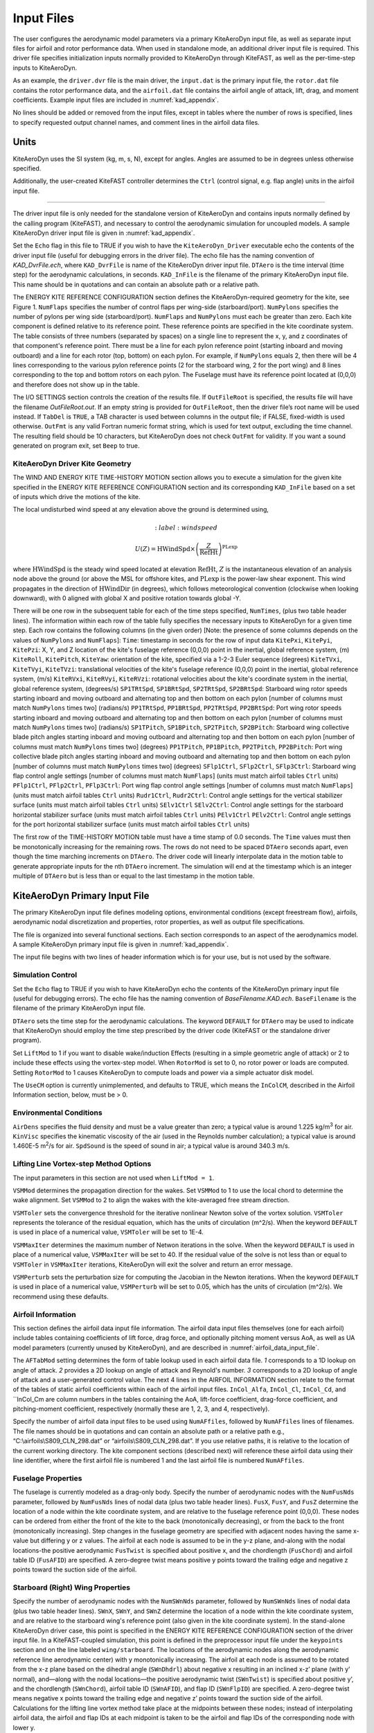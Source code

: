 .. _kad_input:

Input Files
===========

The user configures the aerodynamic model parameters via a primary
KiteAeroDyn input file, as well as separate input files for airfoil and
rotor performance data. When used in standalone mode, an additional
driver input file is required. This driver file specifies initialization
inputs normally provided to KiteAeroDyn through KiteFAST, as well as the
per-time-step inputs to KiteAeroDyn.

As an example, the ``driver.dvr`` file is the main driver, the ``input.dat``
is the primary input file, the ``rotor.dat`` file contains the rotor
performance data, and the ``airfoil.dat`` file contains the airfoil
angle of attack, lift, drag, and moment coefficients.
Example input files are included in :numref:`kad_appendix`.

No lines should be added or removed from the input files, except in
tables where the number of rows is specified, lines to specify
requested output channel names, and comment lines in the airfoil data files.

Units
-----
KiteAeroDyn uses the SI system (kg, m, s, N), except for angles. Angles
are assumed to be in degrees unless otherwise specified.

Additionally, the user-created KiteFAST controller determines the ``Ctrl``
(control signal, e.g. flap angle) units in the airfoil input file.

-------------------------

The driver input file is only needed for the standalone version of
KiteAeroDyn and contains inputs normally defined by the calling
program (KiteFAST), and necessary to control the aerodynamic
simulation for uncoupled models. A sample KiteAeroDyn driver input
file is given in :numref:`kad_appendix`.

Set the ``Echo`` flag in this file to TRUE if you wish to have the
``KiteAeroDyn_Driver`` executable echo the contents of the driver input file (useful
for debugging errors in the driver file). The echo file has the naming
convention of *KAD_DvrFile.ech*, where ``KAD_DvrFile`` is
name of the KiteAeroDyn driver input file.  ``DTAero`` is the time interval (time step) for
the aerodynamic calculations, in seconds.
``KAD_InFile`` is the filename of the primary KiteAeroDyn input file.
This name should be in quotations and can contain an absolute path or a
relative path.

The ENERGY KITE REFERENCE CONFIGURATION section defines the KiteAeroDyn-required
geometry for the kite, see Figure 1. ``NumFlaps`` specifies the number
of control flaps per wing-side (starboard/port).  ``NumPylons`` specifies the number
of pylons per wing side (starboard/port).  ``NumFlaps`` and ``NumPylons``
must each be greater than zero. Each kite component is defined relative to
its reference point.  These reference points are specified in the kite
coordinate system.  The table consists of three numbers (separated by spaces) on a single line to
represent the x, y, and z coordinates of that component's reference point.
There must be a line for each pylon reference point (starting inboard and moving outboard) and a line for each rotor (top, bottom) on each pylon.  For example, if
``NumPylons`` equals 2, then there will be 4 lines corresponding to the
various pylon reference points (2 for the starboard wing, 2 for the port wing) and 8 lines corresponding to the top and bottom rotors on each pylon.  The Fuselage must have its reference
point located at (0,0,0) and therefore does not show up in the table.

The I/O SETTINGS section controls the creation of the results file. If
``OutFileRoot`` is specified, the results file will have the filename
*OutFileRoot.out*.  If an empty string is provided for
``OutFileRoot``, then the driver file’s root name will be used
instead. If ``TabDel`` is ``TRUE``, a TAB character is used between
columns in the output file; if FALSE, fixed-width is used otherwise.
``OutFmt`` is any valid Fortran numeric format string, which is used
for text output, excluding the time channel. The resulting field should
be 10 characters, but KiteAeroDyn does not check ``OutFmt`` for validity.
If you want a sound generated on program exit, set ``Beep`` to true.

KiteAeroDyn Driver Kite Geometry
~~~~~~~~~~~~~~~~~~~~~~~~~~~~~~~~

The WIND AND ENERGY KITE TIME-HISTORY MOTION section allows you to execute a
simulation for the given kite specified in the ENERGY KITE REFERENCE CONFIGURATION section and
its corresponding ``KAD_InFile`` based on a set of inputs which drive the motions of the kite.

The local undisturbed wind speed at any elevation above the ground is determined using,

.. math::

   :label: windspeed

   U(Z) = \mathrm{HWindSpd} \times \left( \frac{Z}{\mathrm{RefHt}} \right)^\mathrm{PLexp}

where :math:`\mathrm{HWindSpd}` is the steady wind speed located at elevation :math:`\mathrm{RefHt}`, :math:`Z` is the
instantaneous elevation of an analysis node above the ground (or
above the MSL for offshore kites, and :math:`\mathrm{PLexp}` is the power-law shear exponent.
This wind propagates in the direction of :math:`\mathrm{HWindDir}`  (in degrees), which follows meteorological convention (clockwise when looking downward), with 0 aligned with global X and positive rotation towards global -Y.

There will be one row in the subsequent table for each of
the time steps specified, ``NumTimes``, (plus two table header lines). The
information within each row of the table fully specifies the necessary inputs to KiteAeroDyn for a given time step.
Each row contains the following columns (in the given order) [Note: the presence of some columns depends on the values of ``NumPylons`` and ``NumFlaps``]:
``Time``: timestamp in seconds for the row of input data
``KitePxi``, ``KitePyi``, ``KitePzi``: X, Y, and Z location of the kite's fuselage reference (0,0,0) point in the inertial, global reference system, (m)
``KiteRoll``, ``KitePitch``, ``KiteYaw``: orientation of the kite, specified via a 1-2-3 Euler sequence (degrees)
``KiteTVxi``, ``KiteTVyi``, ``KiteTVzi``: translational velocities of the kite's fuselage reference (0,0,0) point in the inertial, global reference system, (m/s)
``KiteRVxi``,  ``KiteRVyi``,  ``KiteRVzi``: rotational velocities about the kite's coordinate system in the inertial, global reference system, (degrees/s)
``SP1TRtSpd``, ``SP1BRtSpd``, ``SP2TRtSpd``, ``SP2BRtSpd``: Starboard wing rotor speeds starting inboard and moving outboard and alternating top and then bottom on each pylon [number of columns must match ``NumPylons`` times two] (radians/s)
``PP1TRtSpd``, ``PP1BRtSpd``, ``PP2TRtSpd``, ``PP2BRtSpd``: Port wing rotor speeds starting inboard and moving outboard and alternating top and then bottom on each pylon [number of columns must match ``NumPylons`` times two] (radians/s)
``SP1TPitch``, ``SP1BPitch``, ``SP2TPitch``, ``SP2BPitch``: Starboard wing collective blade pitch angles starting inboard and moving outboard and alternating top and then bottom on each pylon [number of columns must match ``NumPylons`` times two] (degrees)
``PP1TPitch``, ``PP1BPitch``, ``PP2TPitch``, ``PP2BPitch``: Port wing collective blade pitch angles starting inboard and moving outboard and alternating top and then bottom on each pylon [number of columns must match ``NumPylons`` times two] (degrees)
``SFlp1Ctrl``, ``SFlp2Ctrl``, ``SFlp3Ctrl``: Starboard wing flap control angle settings [number of columns must match ``NumFlaps``] (units must match airfoil tables ``Ctrl`` units)
``PFlp1Ctrl``, ``PFlp2Ctrl``, ``PFlp3Ctrl``: Port wing flap control angle settings [number of columns must match ``NumFlaps``] (units must match airfoil tables ``Ctrl`` units)
``Rudr1Ctrl``, ``Rudr2Ctrl``: Control angle settings for the vertical stabilizer surface (units must match airfoil tables ``Ctrl`` units)
``SElv1Ctrl`` ``SElv2Ctrl``: Control angle settings for the starboard horizontal stabilizer surface (units must match airfoil tables ``Ctrl`` units)
``PElv1Ctrl`` ``PElv2Ctrl``: Control angle settings for the port horizontal stabilizer surface (units must match airfoil tables ``Ctrl`` units)

The first row of the TIME-HISTORY MOTION table must have a time stamp of 0.0 seconds.
The ``Time`` values must then be monotonically increasing for the remaining rows.
The rows do not need to be spaced ``DTAero`` seconds apart, even though the time marching increments on ``DTAero``.
The driver code will linearly interpolate data in the motion table to generate appropriate inputs for the nth ``DTAero`` increment.
The simulation will end at the timestamp which is an integer multiple of ``DTAero`` but is less than or equal to the last timestamp in the motion table.

KiteAeroDyn Primary Input File
------------------------------

The primary KiteAeroDyn input file defines modeling options, environmental
conditions (except freestream flow), airfoils, aerodynamic nodal
discretization and properties, rotor properties, as well as output file specifications.

The file is organized into several functional sections. Each section
corresponds to an aspect of the aerodynamics model. A sample KiteAeroDyn
primary input file is given in :numref:`kad_appendix`.

The input file begins with two lines of header information which is for
your use, but is not used by the software.

Simulation Control
~~~~~~~~~~~~~~~~~~
Set the ``Echo`` flag to TRUE if you wish to have KiteAeroDyn echo the
contents of the KiteAeroDyn primary input file (useful
for debugging errors). The echo file has the naming
convention of *BaseFilename.KAD.ech*. ``BaseFilename`` is the filename of the
primary KiteAeroDyn input file.

``DTAero`` sets the time step for the aerodynamic calculations.
The keyword ``DEFAULT`` for ``DTAero`` may be used to indicate that KiteAeroDyn
should employ the time step prescribed by the driver code (KiteFAST or the
standalone driver program).

Set ``LiftMod`` to 1 if you want to disable wake/induction
Effects (resulting in a simple geometric angle of attack) or 2 to include
these effects using the vortex-step model. When
``RotorMod`` is set to 0, no rotor power or loads are computed.
Setting ``RotorMod`` to 1 causes KiteAeroDyn to compute loads and power
via a simple actuator disk model.

The ``UseCM`` option is currently unimplemented, and defaults to TRUE,
which means the ``InColCM``, described in the Airfoil Information
section, below, must be > 0.

Environmental Conditions
~~~~~~~~~~~~~~~~~~~~~~~~
``AirDens`` specifies the fluid density and must be a value greater
than zero; a typical value is around 1.225 kg/m\ :sup:`3` for air.
``KinVisc`` specifies the kinematic viscosity of the air (used in the
Reynolds number calculation); a typical value is around 1.460E-5
m\ :sup:`2`/s for air. ``SpdSound`` is the speed of sound in air; a
typical value is around 340.3 m/s.

Lifting Line Vortex-step Method Options
~~~~~~~~~~~~~~~~~~~~~~~~~~~~~~~~~~~~~~~
The input parameters in this section are not used when ``LiftMod = 1``.

``VSMMod`` determines the propagation direction for the wakes.
Set ``VSMMod`` to 1 to use the local chord to determine the wake alignment.
Set ``VSMMod`` to 2 to align the wakes with the kite-averaged free stream
direction.

``VSMToler`` sets the convergence threshold for the iterative
nonlinear Newton solve of the vortex solution. ``VSMToler`` represents
the tolerance of the residual equation, which has the units of
circulation (m^2/s). When the keyword ``DEFAULT`` is used in place of a
numerical value, ``VSMToler`` will be set to 1E-4.

``VSMMaxIter`` determines the maximum number of Netwon iterations in
the solve. When the keyword ``DEFAULT`` is used in place of a numerical
value, ``VSMMaxIter`` will be set to 40. If the residual value of
the solve is not less than or equal to ``VSMToler`` in
``VSMMaxIter`` iterations, KiteAeroDyn will exit the solver and return
an error message.

``VSMPerturb`` sets the perturbation size for computing the
Jacobian in the Newton iterations. When the keyword ``DEFAULT`` is used
in place of a numerical value, ``VSMPerturb`` will be set to 0.05, which
has the units of circulation (m^2/s). We recommend using these defaults.

.. _airfoil_information:

Airfoil Information
~~~~~~~~~~~~~~~~~~~
This section defines the airfoil data input file information. The
airfoil data input files themselves (one for each airfoil) include
tables containing coefficients of lift force, drag force, and optionally
pitching moment versus AoA, as well as UA model
parameters (currently unused by KiteAeroDyn), and are described
in :numref:`airfoil_data_input_file`.

The ``AFTabMod`` setting determines the form of table lookup used
in each airfoil data file.
*1* corresponds to a 1D lookup on angle of attack.
*2* provides a 2D lookup on angle of attack and Reynold's number.
*3* corresponds to a 2D lookup of angle of attack and a
user-generated control value.
The next 4 lines in the AIRFOIL INFORMATION section relate to the
format of the tables of static airfoil coefficients within each of the
airfoil input files. ``InCol_Alfa``, ``InCol_Cl``,
``InCol_Cd``, and ``InCol_Cm are column
numbers in the tables containing the AoA, lift-force coefficient,
drag-force coefficient, and pitching-moment coefficient, respectively
(normally these are 1, 2, 3, and 4, respectively).

Specify the number of airfoil data input files to be used using
``NumAFfiles``, followed by ``NumAFfiles`` lines of filenames. The
file names should be in quotations and can contain an absolute path or a
relative path e.g., “C:\\airfoils\\S809_CLN_298.dat” or
“airfoils\\S809_CLN_298.dat”. If you use relative paths, it is
relative to the location of the current working directory. The kite
component sections (described next) will reference these airfoil
data using their line identifier, where the first airfoil file is
numbered 1 and the last airfoil file is numbered ``NumAFfiles``.

Fuselage Properties
~~~~~~~~~~~~~~~~~~~

The fuselage is currently modeled as a drag-only body.  Specify the number of aerodynamic nodes with the
``NumFusNds`` parameter, followed by ``NumFusNds`` lines of nodal data (plus two table header lines).
``FusX``, ``FusY``, and ``FusZ`` determine the location of a node within the kite coordinate system,
and are relative to the fuselage reference point (0,0,0). These nodes can be ordered from either the front of the kite to the back (monotonically decreasing),
or from the back to the front (monotonically increasing).  Step changes in the fuselage geometry are specified with adjacent nodes having 
the same x-value but differing y or z values.  The airfoil at each node is assumed to be in the y-z plane, 
and-along with the nodal locations-the positive aerodynamic ``FusTwist`` is specified about positive x, 
and the chordlength (``FusChord``) and airfoil table ID (``FusAFID``) are specified. A zero-degree twist 
means positive y points toward the trailing edge and negative z points toward the suction side of the airfoil.


Starboard (Right) Wing Properties
~~~~~~~~~~~~~~~~~~~~~~~~~~~~~~~~~

Specify the number of aerodynamic nodes with the
``NumSWnNds`` parameter, followed by ``NumSWnNds`` lines of nodal data (plus two table header lines).
``SWnX``, ``SWnY``, and ``SWnZ`` determine the location of a node within the kite coordinate system,
and are relative to the starboard wing's reference point (also given in the kite coordinate system). 
In the stand-alone KiteAeroDyn driver case, this point is specified
in the ENERGY KITE REFERENCE CONFIGURATION section of the driver input file.  In a KiteFAST-coupled simulation,
this point is defined in the preprocessor input file under the ``keypoints`` section and on the line labeled 
``wing/starboard``.  The locations of the aerodynamic nodes along the aerodynamic reference line aerodynamic center) 
with y monotonically increasing. The airfoil at each node is assumed to be rotated from the x-z plane based 
on the dihedral angle (``SWnDhdrl``) about negative x resulting in an inclined x-z’ plane (with y’ normal), 
and—along with the nodal locations—the positive aerodynamic twist (``SWnTwist``) is specified about positive y’, 
and the chordlength (``SWnChord``), airfoil table ID (``SWnAFID``), and flap ID (``SWnFlpID``) are specified. 
A zero-degree twist means negative x points toward the trailing edge and negative z’ points toward the 
suction side of the airfoil. Calculations for the lifting line vortex method take place at the 
midpoints between these nodes; instead of interpolating airfoil data, the airfoil and flap IDs 
at each midpoint is taken to be the airfoil and flap IDs of the corresponding node with lower y.


Port (Left) Wing Properties
~~~~~~~~~~~~~~~~~~~~~~~~~~~

Specify the number of aerodynamic nodes with the
``NumPWnNds`` parameter, followed by ``NumPWnNds`` lines of nodal data (plus two table header lines).
``PWnX``, ``PWnY``, and ``PWnZ`` determine the location of a node within the kite coordinate system,
and are relative to the port wing's reference point (also given in the kite coordinate system). 
In the stand-alone KiteAeroDyn driver case, this point is specified
in the ENERGY KITE REFERENCE CONFIGURATION section of the driver input file.  In a KiteFAST-coupled simulation,
this point is defined in the preprocessor input file under the ``keypoints`` section and on the line labeled 
``wing/port``.  The locations of the aerodynamic nodes along the aerodynamic reference line (aerodynamic center) 
with y monotonically decreasing (negative values). The airfoil at each node is assumed to be rotated from the x-z plane based 
on the dihedral angle (``PWnDhdrl``) about positive x resulting in an inclined x-z’ plane (with y’ normal), 
and—along with the nodal locations—the positive aerodynamic twist (``PWnTwist``) is specified about positive y’, 
and the chordlength (``PWnChord``), airfoil table ID (``PWnAFID``), and flap ID (``PWnFlpID``) are specified. 
A zero-degree twist means negative x points toward the trailing edge and negative z’ points toward the 
suction side of the airfoil. Calculations for the lifting line vortex method take place at the 
midpoints between these nodes; instead of interpolating airfoil data, the airfoil and flap IDs 
at each midpoint is taken to be the airfoil and flap IDs of the corresponding node with higher (less negative) y.


Vertical Stabilizer Properties
~~~~~~~~~~~~~~~~~~~~~~~~~~~~~~

Specify the number of aerodynamic nodes with the
``NumVSNds`` parameter, followed by ``NumVSNds`` lines of nodal data (plus two table header lines).
``VSX``, ``VSY``, and ``VSZ`` determine the location of a node within the kite coordinate system,
and are relative to the vertical stabilizer's reference point (also given in the kite coordinate system). 
In the stand-alone KiteAeroDyn driver case, this point is specified
in the ENERGY KITE REFERENCE CONFIGURATION section of the driver input file.  In a KiteFAST-coupled simulation,
this point is defined in the preprocessor input file under the ``keypoints`` section and on the line labeled 
``stabilizer/vertical``.  The locations of the aerodynamic nodes (black nodes in figure above) along the 
aerodynamic reference line (aerodynamic center) are specified in the body-fixed (x,y,z) coordinate system relative 
to its origin, with z monotonically increasing (from possible negative to positive values). 
The airfoil at each node is assumed to be in the x-y plane, and—along with the nodal locations—the 
positive aerodynamic twist (``VSTwist``) is specified about positive z, 
and the chordlength (``VSChord``), airfoil table ID (``VSAFID``), 
and rudder ID (``VSRdrID``) are specified. A zero-degree twist means negative x points toward the trailing edge 
and positive y points toward the suction side of the airfoil. Calculations for the lifting line 
vortex method take place at the midpoints between these nodes; instead of interpolating airfoil data, 
the airfoil and rudder IDs at each midpoint is taken to be the airfoil and rudder IDs of the corresponding node with lower z.

Starboard (Right) Stabilizer Properties
~~~~~~~~~~~~~~~~~~~~~~~~~~~~~~~~~~~~~~~

Specify the number of aerodynamic nodes with the
``NumSHSNds`` parameter, followed by ``NumSHSNds`` lines of nodal data (plus two table header lines).
``SHSX``, ``SHSY``, and ``SHSZ`` determine the location of a node within the kite coordinate system,
and are relative to the starboard horizontal stabilizer's reference point (also given in the kite coordinate system). 
In the stand-alone KiteAeroDyn driver case, this point is specified
in the ENERGY KITE REFERENCE CONFIGURATION section of the driver input file.  In a KiteFAST-coupled simulation,
this point is defined in the preprocessor input file under the ``keypoints`` section and on the line labeled 
``stabilizer/horizontal/starboard``.  The locations of the aerodynamic nodes (black nodes in figure above) 
along the aerodynamic reference line (aerodynamic center) are specified in the body-fixed (x,y,z) 
coordinate system relative to its origin, with y monotonically increasing. The airfoil at each node 
is assumed to be in the x-z plane, and—along with the nodal locations—the positive aerodynamic twist (``SHSTwist``) 
is specified about positive y, and the chordlength (``SHSChord``), airfoil table ID (``SHSAFID``), 
and elevator ID (``SHSElvID``) are specified. A zero-degree twist means negative x points toward the 
trailing edge and negative z points toward the suction side of the airfoil. Calculations for the 
lifting line vortex method take place at the midpoints between these nodes; instead of interpolating
airfoil data, the airfoil and elevator IDs at each midpoint is taken to be the airfoil and elevator IDs 
of the corresponding node with lower y.


Port (Left) Stabilizer Properties
~~~~~~~~~~~~~~~~~~~~~~~~~~~~~~~~~

Specify the number of aerodynamic nodes with the
``NumPHSNds`` parameter, followed by ``NumPHSNds`` lines of nodal data (plus two table header lines).
``PHSX``, ``PHSY``, and ``PHSZ`` determine the location of a node within the kite coordinate system,
and are relative to the port horizontal stabilizer's reference point (also given in the kite coordinate system). 
In the stand-alone KiteAeroDyn driver case, this point is specified
in the ENERGY KITE REFERENCE CONFIGURATION section of the driver input file.  In a KiteFAST-coupled simulation,
this point is defined in the preprocessor input file under the ``keypoints`` section and on the line labeled 
``stabilizer/horizontal/port``.  The locations of the aerodynamic nodes (black nodes in figure above) 
along the aerodynamic reference line (aerodynamic center) are specified in the body-fixed (x,y,z) 
coordinate system relative to its origin, with y monotonically decreasing (negative values). The airfoil at each node 
is assumed to be in the x-z plane, and—along with the nodal locations—the positive aerodynamic twist (``PHSTwist``) 
is specified about positive y, and the chordlength (``PHSChord``), airfoil table ID (``PHSAFID``), 
and elevator ID (``PHSElvID``) are specified. A zero-degree twist means negative x points toward the 
trailing edge and negative z points toward the suction side of the airfoil. Calculations for the 
lifting line vortex method take place at the midpoints between these nodes; instead of interpolating
airfoil data, the airfoil and elevator IDs at each midpoint is taken to be the airfoil and elevator IDs 
of the corresponding node with higher (less negative) y.


Pylon Properties
~~~~~~~~~~~~~~~~

Specify the number of aerodynamic nodes, per pylon,  with the
``NumPylNds`` parameter, followed by ``NumPylNds`` times 2 (starboard, port) times ``NumPylons`` lines of nodal data (plus two table header lines).
``PylX``, ``PlyY``, and ``PlyZ`` determine the location of a node within the kite coordinate system,
and are relative to the given pylon's reference point (also given in the kite coordinate system).
In the stand-alone KiteAeroDyn driver case, this point is specified
in the ENERGY KITE REFERENCE CONFIGURATION section of the driver input file.  In a KiteFAST-coupled simulation,
this point is defined in the preprocessor input file under the ``keypoints`` section and on the line labeled 
``pylon/starboard/PyID`` and ``pylon/port/PyID``, where ``PyID`` varies from 1 to ``NumPylons``. The node list
must be structured such that all starboard pylon nodes appear first, starting with the inner-most pylon and 
ending with the outer-most pylon. 
Then the port pylon nodes are listed, again starting with the inner-most pylon and ending with the outer-most pylon.
The locations of the aerodynamic nodes (black nodes in figure above) along the aerodynamic reference line 
(aerodynamic center) are specified in the body-fixed (x,y,z) coordinate system relative to its origin, with z monotonically 
increasing (from possibly negative to positive values). The airfoil at each node is assumed to be in the x-y plane, 
and—along with the nodal locations—the positive aerodynamic twist (``PylTwist``) is specified about positive z, 
and the chordlength (``PylChord``) and airfoil table ID (``PylAFID``) are specified. A zero-degree twist means negative 
x points toward the trailing edge and positive y points toward the suction side of the airfoil. 
Calculations for the lifting line vortex method take place at the midpoints between these nodes; 
instead of interpolating airfoil data, the airfoil ID at each midpoint is taken to be the 
airfoil ID of the corresponding node with lower z.


Rotor Properties
~~~~~~~~~~~~~~~~
The rotor properties are defined by giving the rotor's radius (``RtrRad``) in meters, and the filename for the rotor's 
performance data (``RtrInFile``) as a quoted string.  This data is provided in table form with one line for each rotor.
The node list must be structured such that all starboard pylon rotors appear first, starting with the inner-most pylon and 
ending with the outer-most pylon. Then the port pylon rotors are listed, again starting with the inner-most pylon 
and ending with the outer-most pylon. Each pylon must contain a line for the top rotor followed by the bottom rotor.
The table will contain a total of four times ``NumPylons`` lines.

Output Options
~~~~~~~~~~~~~~

Specifying ``SumPrint`` to TRUE causes KiteAeroDyn to generate a summary
file with name ``OutFileRoot**.KAD.sum*. ``OutFileRoot`` is either
specified in the I/O SETTINGS section of the driver input file when
running KiteAeroDyn standalone, or by the KiteFAST program when running a
coupled simulation.  
If ``OutSwtch`` is set to 1, outputs related to the vortex step method (VSM) calculations are sent to a file 
with the name, ``OutFileRoot.VSM.out``, and the user-requested output channels specified in the ``OutList``, described below,
are sent to a file with the name, ``OutFileRoot.KAD.out``.  If ``OutSwtch`` is set to 2, and the user is running an 
KiteFAST-driven simulation, the user-requested KiteAeroDyn outputs are sent to a single file with the name 
``OutFileRoot.out`` which also contains outputs of other KiteFAST modules.  If ``OutSwtch`` is set to 3, both file outputs occur,
in the case of an KiteFAST-driven simulation.  The ``OutFmt`` parameter controls the formatting for the output data.  
KiteAeroDyn currently does not check the validity of these format strings.  They need to be valid Fortran format strings.  
An example valid format string is: ``"ES11.4"``.    
   

KiteAeroDyn can output aerodynamic and kinematic quantities at up to nine nodes for each kite component.
``NFusOuts`` specifies the number of fuselage nodes that output is requested for (0 to 9) and ``FusOutNd`` 
on the next line is a list ``NFusOuts`` long of node numbers between 1 and ``NumFusNds`` (corresponding to 
a row number in the fuselage node table, separated by any combination of commas, semicolons, spaces, and/or tabs. 
``NSWnOuts`` specifies the number of starboard wing nodes that output is requested for (0 to 9) and ``SWnOutNd`` 
on the next line is a list ``NSWnOuts`` long of node numbers between 1 and ``NumSWnNds`` (corresponding to 
a row number in the starboard wing node table, separated by any combination of commas, semicolons, spaces, and/or tabs. 
``NPWnOuts`` specifies the number of port wing nodes that output is requested for (0 to 9) and ``PWnOutNd`` 
on the next line is a list ``NPWnOuts`` long of node numbers between 1 and ``NumPWnNds`` (corresponding to 
a row number in the port wing node table, separated by any combination of commas, semicolons, spaces, and/or tabs. 
``NVSOuts`` specifies the number of vertical stabilizer nodes that output is requested for (0 to 9) and ``VSOutNd`` 
on the next line is a list ``NVSOuts`` long of node numbers between 1 and ``NumVSNds`` (corresponding to 
a row number in the vertical stabilizer node table, separated by any combination of commas, semicolons, spaces, and/or tabs. 
``NSHSOuts`` specifies the number of starboard horizontal stabilizer nodes that output is requested for (0 to 9) and ``SHSOutNd`` 
on the next line is a list ``NSHSOuts`` long of node numbers between 1 and ``NumSHSNds`` (corresponding to 
a row number in the starboard horizontal stabilizer node table, separated by any combination of commas, semicolons, spaces, and/or tabs. 
``NPHSOuts`` specifies the number of port horizontal stabilizer nodes that output is requested for (0 to 9) and ``PHSOutNd`` 
on the next line is a list ``NPHSOuts`` long of node numbers between 1 and ``NumPHSNds`` (corresponding to 
a row number in the port horizontal stabilizer node table, separated by any combination of commas, semicolons, spaces, and/or tabs. 
``NPylOuts`` specifies the number of fuselage nodes that output is requested for (0 to 9) and ``PylOutNd`` 
on the next line is a list ``NPylOuts`` long of node numbers between 1 and ``NumPylNds`` (corresponding to 
a row number in the fuselage node table, separated by any combination of commas, semicolons, spaces, and/or tabs. 
Outputs for a given pylon use the same output node numbers listed via ``NPylOuts``. 

The ``OutList`` section controls output quantities generated by
KiteAeroDyn. Enter one or more lines containing quoted strings that in turn
contain one or more output parameter names. Separate output parameter
names by any combination of commas, semicolons, spaces, and/or tabs. If
you prefix a parameter name with a minus sign, “-”, underscore, “_”, or
the characters “m” or “M”, KiteAeroDyn will multiply the value for that
channel by –1 before writing the data. The parameters are written in the
order they are listed in the input file. KiteAeroDyn allows you to use
multiple lines so that you can break your list into meaningful groups
and so the lines can be shorter. You may enter comments after the
closing quote on any of the lines. Entering a line with the string “END”
at the beginning of the line or at the beginning of a quoted string
found at the beginning of the line will cause KiteAeroDyn to quit scanning
for more lines of channel names. Node-related quantities
are generated for the requested nodes identified through the various
``***OutNds`` lists above. If KiteAeroDyn encounters an
unknown/invalid channel name, it warns the users and will mark the
units of the suspect channel as ``Invalid``. Please refer to the Appendix for a
complete list of possible output parameters.

.. _airfoil_data_input_file:

Airfoil Data Input File
~~~~~~~~~~~~~~~~~~~~~~~

The airfoil data input files themselves (one for each airfoil) include
tables containing coefficients of lift force, drag force, and pitching
moment versus AoA, as well as unsteady airfoil aerodynamic model
parameters. In these files, any
line whose first non-blank character is an exclamation point (!) is
ignored (for inserting comment lines). The non-comment lines should
appear within the file in order, but comment lines may be intermixed as
desired for reading clarity. A sample airfoil data input file is given
:numref:`kad_appendix`.

``InterpOrd`` is the order the static airfoil data is interpolated
when KiteAeroDyn uses table look-up to find the lift-, drag-, and optional
pitching-moment, and minimum pressure coefficients as a function of AoA.
When ``InterpOrd`` is 1, linear interpolation is used; when
``InterpOrd`` is 3, the data will be interpolated with cubic splines;
if the keyword ``DEFAULT`` is entered in place of a numerical value,
``InterpOrd`` is set to 3.

``NonDimArea`` is the nondimensional airfoil area (normalized by the
local ``BlChord`` squared), but is currently unused by KiteAeroDyn.
``NumCoords`` is the number of points to define the exterior shape of
the airfoil, plus one point to define the aerodynamic center, and
determines the number of rows in the subsequent table; ``NumCoords``
must be exactly zero or greater than or equal to three. For each point,
the nondimensional *X* and *Y* coordinates are specified in the table,
``X_Coord`` and ``Y_Coord`` (normalized by the local
``BlChord``). The first point must always locate the aerodynamic
center (reference point for the airfoil lift and drag forces, likely not
on the surface of the airfoil); the remaining points should define the
exterior shape of the airfoil. The airfoil shape is currently unused by
KiteAeroDyn, but when KiteAeroDyn is coupled to MBDyn, the airfoil shape
will be used by MBDyn for blade surface visualization when enabled.

Specify the number of Reynolds number- or aerodynamic-control
setting-dependent tables of data for the given airfoil via the
``NumTabs`` setting. The remaining parameters in the
airfoil data input files are entered separately for each table.

``Re`` and ``UserProp`` are the Reynolds number (in millions) and
aerodynamic-control (or user property) setting for the included table.
These values are used only when the ``AFTabMod`` parameter in the
primary KiteAeroDyn input file is set to use 2D interpolation based on
``Re`` or ``UserProp``. If 1D interpolation (based only on angle of attack)
is used, only the first table in the file will be used.

Set ``InclUAdata`` to TRUE if you are including the 32 unsteady airfoil
aerodynamics model parameters. Because unsteady airfoil aerodynamics are
not accounted for in KiteAeroDyn, these parameters are not further
discussed here.  See the OpenFAST AeroDyn module documentation for
more information (AeroDyn is distinct from KiteAeroDyn).

``NumAlf`` is the number of distinct AoA entries and determines the
number of rows in the subsequent table of static airfoil coefficients;
``NumAlf`` must be greater than or equal to one (``NumAlf = 1``
implies constant coefficients, regardless of the AoA).

KiteAeroDyn will interpolate on AoA using the data provided via
linear interpolation or via cubic
splines, depending on the setting of input ``InterpOrd`` above.
If ``AFTabMod`` is set to ``1``, only the first airfoil table in each file
will be used. If ``AFTabMod`` is set to ``2``, KiteAeroDyn will find the
airfoil table that bounds the computed Reynolds number, and linearly
interpolate between the tables, using the logarithm of the Reynolds
numbers. If ``AFTabMod`` is set to ``3``, KiteAeroDyn will find the
airfoil table that bounds the computed control setting, and linearly
interpolate between the tables, using the control settings.

For each AoA, you must set the AoA (in degrees), ``alpha``, the lift-force
coefficient, ``Coefs``\ (:,1), the drag-force coefficient,
``Coefs(:,2)``, and optionally the pitching-moment coefficient,
``Coefs(:,3)``, but the column order depends on the settings of
``InCol_Alfa``, ``InCol_Cl``, ``InCol_Cd``, and ``InCol_Cm`` in the
AIRFOIL INFORMATION section of the KiteAeroDyn
primary input file. AoA must be entered in monotonically increasing
order—from lowest to highest AoA—and the first row should be for AoA =
–180 and the last should be for AoA = +180 (unless ``NumAlf = 1``, in
which case AoA is unused).

.. _rotor_data_input_file:

Rotor Data Input File
~~~~~~~~~~~~~~~~~~~~~

The rotor data input file contains the rotor performance coefficient
data as a function of rotor speed, inflow velocity, inflow skew angle,
and collective-rotor blade pitch. Separate files are used for each
unique rotor. A sample rotor data input file and the local rotor coordinate
system is given in :numref:`kad_appendix`. The actuator disk is defined
with local x normal to the disk (pointed forward, in the primary direction
of flight) and positive rotation (Omega) about positive local x. The Vrel
vector is always in the local x-y plane, and unless Skew is 0˚ or 180˚, the
Vrel vector has a component along negative local y. Local z follows the
right-hand rule. (That is, the local coordinate system rotates with the
Vrel vector.)

The input file begins with two lines of header information which is for
your use, but is not used by the software.

``NumOmega`` specifies the number of rotor rotational speeds,
``NumVrel`` specifies the number of relative inflow velocities,
``NumSkew`` specifies the number of skew angles, and
``NumPitch`` - specifies the number of pitch angles. Therefore, the data table
will contain ``NumOmega`` X ``NumVrel`` X ``NumSkew`` X ``NumPitch`` lines
(plus two table header lines). Each of these values must be >= 2.
The rotor table data contains 11 columns (in the following order, from left
to right):

-  ``Omega`` specifies the rotor rotational velocity (rad/s);

-  ``Vrel`` specifies the inflow wind speed (m/s);

-  ``Skew`` specifies the skew angle (angle between local x and VRel vector,
   positive angle about positive local z, in degrees and should be between
   0 and 180 degrees (inclusive));

-  ``Pitch`` specifies the collective-rotor blade pitch angle (in degrees);

-  ``C_Fx`` specifies the thrust (x) force coefficient for the given operating
   conditions, with normalization factor, :math: `\rho D^4 (omega/(2 \pi))^2`;

-  ``C_Fy`` specifies the transverse (y) force coefficient for the given
   operating conditions, with normalization factor,
   :math: `\rho D^4 (omega/(2 \pi))^2`;

-  ``C_Fz`` specifies the transverse (z) force coefficient for the given
   operating conditions, with normalization factor,
   :math: `\rho D^4 (omega/(2 \pi))^2`;

-  ``C_Mx`` specifies the torque (x) coefficient for the given operating
   conditions, with normalization factor, :math: `\rho D^5 (omega/(2 \pi))^2`;

-  ``C_My`` specifies the transverse (y) moment coefficient for the given
   operating conditions, with normalization factor,
   :math: `\rho D^5 (omega/(2 \pi))^2`;

-  ``C_Mz`` specifies the transverse (z) moment coefficient for the given
   operating conditions, with normalization factor,
   :math: `\rho D^5 (omega/(2 \pi))^2` ;

-  ``C_P`` specifies the power coefficient for the given operating conditions,
   with normalization factor, :math: `\rho D^5 (omega/(2 \pi))^3`;

The table must be constructed such that the ``Omega`` dependent variable varies
most frequently, followed by ``Vrel``, and so forth, through the ``Pitch``
dependent variable which varies the least frequently.
